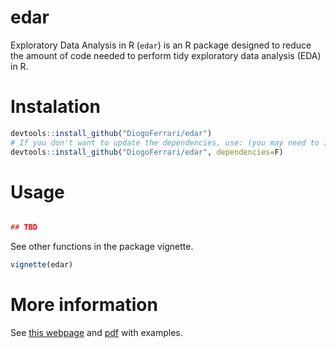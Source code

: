 
* edar @@html:<img src='man/figures/logo.png' align="right" height="139" />@@

Exploratory Data Analysis in R (~edar~) is an R package designed to reduce the amount of code needed to perform tidy exploratory data analysis (EDA) in R.

* Instalation

# Install the development version (requires the package "devtools", so install it first if it is not installed already)

#+BEGIN_SRC R :exports code
devtools::install_github("DiogoFerrari/edar")
# If you don't want to update the dependencies, use: (you may need to install some dependencies manually)
devtools::install_github("DiogoFerrari/edar", dependencies=F)

#+END_SRC


* Usage

#+NAME: 
#+BEGIN_SRC R :exports both :results output :hlines yes :colnames yes

## TBD

#+END_SRC

See other functions in the package vignette.

#+NAME: 
#+BEGIN_SRC R :exports code
vignette(edar)
#+END_SRC

* More information

See [[https://dioferrari.com/software/][this webpage]] and [[https://dioferrari.files.wordpress.com/2018/06/edar_vignette.pdf][pdf]] with examples.

